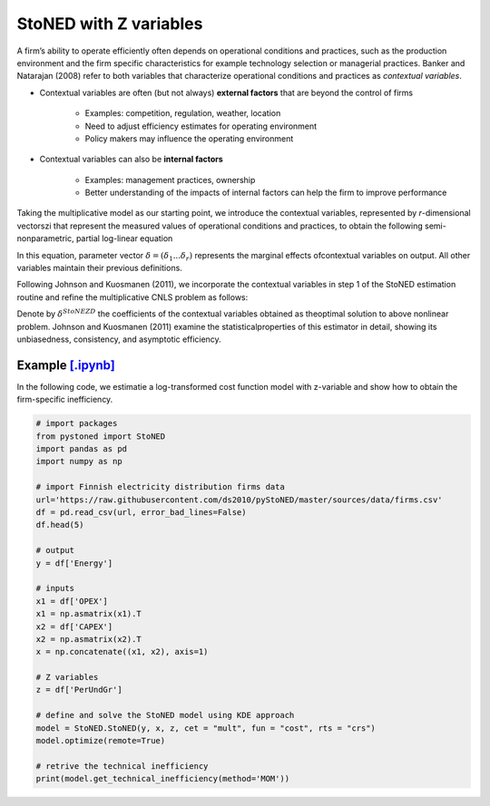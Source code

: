 ========================
StoNED with Z variables
========================

A firm’s ability to operate efficiently often depends on operational conditions 
and practices, such as the production environment and the firm specific 
characteristics for  example  technology  selection  or  managerial  
practices.  Banker  and  Natarajan (2008) refer to both variables that 
characterize operational conditions and practices as `contextual variables`.

* Contextual variables are often (but not always) **external factors** that are beyond the control of firms

    - Examples: competition, regulation, weather, location

    - Need to adjust efficiency estimates for operating environment

    - Policy makers may influence the operating environment

* Contextual variables can also be **internal factors**

    - Examples: management practices, ownership
    
    - Better understanding of the impacts of internal factors can help the firm to improve performance


Taking the multiplicative model as our starting point, 
we introduce the contextual variables, represented by `r`-dimensional vectorszi that 
represent the measured values of operational conditions and practices, to obtain 
the following semi-nonparametric, partial log-linear equation

.. math::
    :nowrap:

    \begin{align*}
        \text{ln} y_i = \text{ln} f(\bf x_i) + \delta^{'}Z_i + v_i - u_i.
    \end{align*}

In this equation, parameter vector :math:`\delta=(\delta_1...\delta_r)` represents the 
marginal effects ofcontextual variables on output. All other variables maintain their 
previous definitions.

Following Johnson and Kuosmanen (2011), we incorporate the contextual variables in step 1 of 
the StoNED estimation routine and refine the multiplicative CNLS problem as follows:

.. math::
    :nowrap:
    
    \begin{align*}
        & \underset{\alpha, \beta, \varepsilon} {min} \sum_{i=1}^n\varepsilon_i^2 \\
        & \text{s.t.} \\
        &  \text{ln} y_i = \text{ln}(\phi_i+1) + \delta^{'}z_i + \varepsilon_i  \quad \forall i\\
        &   \phi_i  = \alpha_i + \beta_i^{'}X_i -1 \quad \forall i \\
        &  \alpha_i + \beta_i^{'}X_i \le \alpha_j + \beta_j^{'}X_i  \quad  \forall i, j\\
        &  \beta_i \ge 0 \quad  \forall i \\
    \end{align*}

Denote by :math:`\delta^{StoNEZD}` the coefficients  of  the contextual variables 
obtained as theoptimal solution to above nonlinear problem. Johnson and Kuosmanen (2011) examine the statisticalproperties of this estimator in 
detail, showing its unbiasedness, consistency, and asymptotic efficiency.


Example `[.ipynb] <https://colab.research.google.com/github/ds2010/pyStoNED/blob/master/sources/notebooks/StoNEZD.ipynb>`_
------------------------------------------------------------------------------------------------------------------------------

In the following code, we estimatie a log-transformed cost function model with z-variable and 
show how to obtain the firm-specific inefficiency.

.. code:: python

    # import packages
    from pystoned import StoNED
    import pandas as pd
    import numpy as np
    
    # import Finnish electricity distribution firms data
    url='https://raw.githubusercontent.com/ds2010/pyStoNED/master/sources/data/firms.csv'
    df = pd.read_csv(url, error_bad_lines=False)
    df.head(5)
    
    # output
    y = df['Energy']

    # inputs
    x1 = df['OPEX']
    x1 = np.asmatrix(x1).T
    x2 = df['CAPEX']
    x2 = np.asmatrix(x2).T
    x = np.concatenate((x1, x2), axis=1)

    # Z variables
    z = df['PerUndGr']

    # define and solve the StoNED model using KDE approach
    model = StoNED.StoNED(y, x, z, cet = "mult", fun = "cost", rts = "crs")
    model.optimize(remote=True)

    # retrive the technical inefficiency
    print(model.get_technical_inefficiency(method='MOM'))
